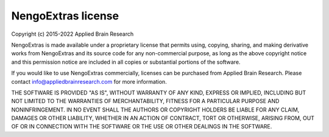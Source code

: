 .. Automatically generated by nengo-bones, do not edit this file directly

*******************
NengoExtras license
*******************

Copyright (c) 2015-2022 Applied Brain Research

NengoExtras is made available under a proprietary license
that permits using, copying, sharing, and making derivative works from
NengoExtras and its source code for any non-commercial purpose,
as long as the above copyright notice and this permission notice
are included in all copies or substantial portions of the software.

If you would like to use NengoExtras commercially,
licenses can be purchased from Applied Brain Research.
Please contact info@appliedbrainresearch.com for more information.

THE SOFTWARE IS PROVIDED "AS IS", WITHOUT WARRANTY OF ANY KIND, EXPRESS OR
IMPLIED, INCLUDING BUT NOT LIMITED TO THE WARRANTIES OF MERCHANTABILITY,
FITNESS FOR A PARTICULAR PURPOSE AND NONINFRINGEMENT. IN NO EVENT SHALL THE
AUTHORS OR COPYRIGHT HOLDERS BE LIABLE FOR ANY CLAIM, DAMAGES OR OTHER
LIABILITY, WHETHER IN AN ACTION OF CONTRACT, TORT OR OTHERWISE, ARISING FROM,
OUT OF OR IN CONNECTION WITH THE SOFTWARE OR THE USE OR OTHER DEALINGS IN THE
SOFTWARE.
